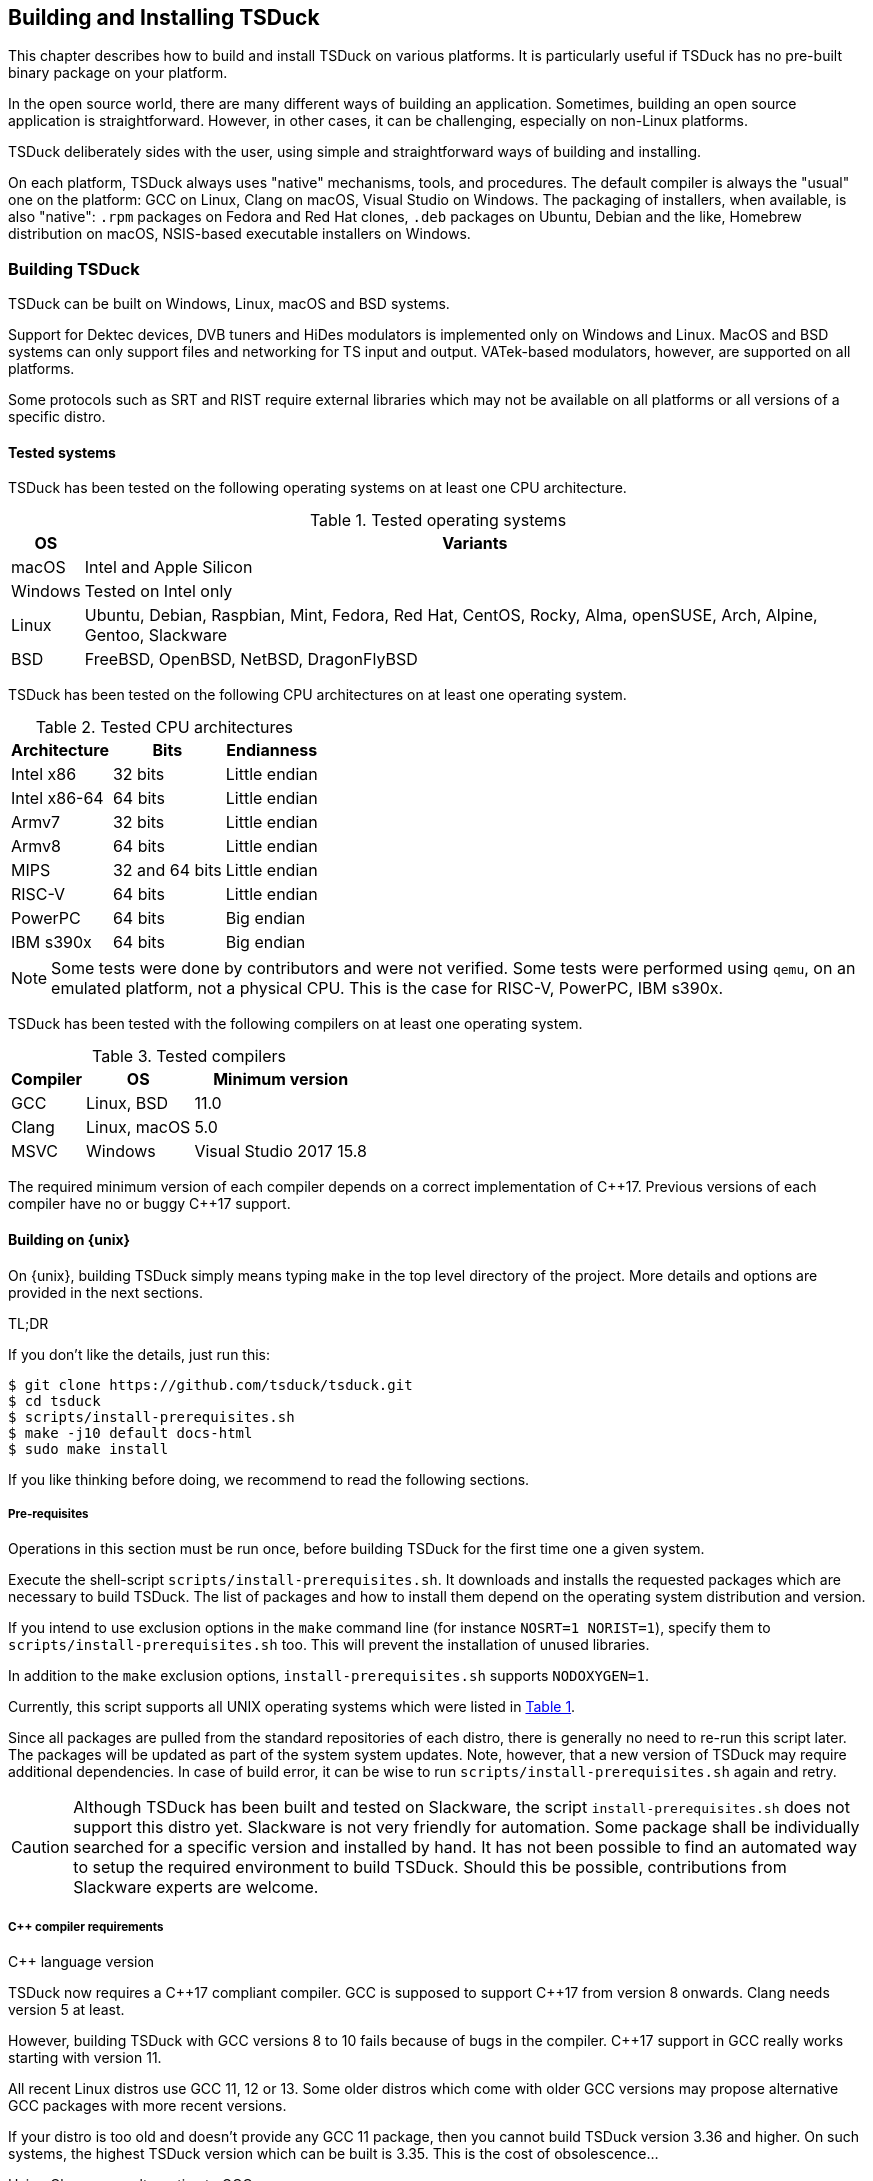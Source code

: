 //----------------------------------------------------------------------------
//
// TSDuck - The MPEG Transport Stream Toolkit
// Copyright (c) 2005-2024, Thierry Lelegard
// BSD-2-Clause license, see LICENSE.txt file or https://tsduck.io/license
//
//----------------------------------------------------------------------------

[#chap-build]
== Building and Installing TSDuck

This chapter describes how to build and install TSDuck on various platforms.
It is particularly useful if TSDuck has no pre-built binary package on your platform.

In the open source world, there are many different ways of building an application.
Sometimes, building an open source application is straightforward.
However, in other cases, it can be challenging, especially on non-Linux platforms.

TSDuck deliberately sides with the user, using simple and straightforward ways of
building and installing.

On each platform, TSDuck always uses "native" mechanisms, tools, and procedures.
The default compiler is always the "usual" one on the platform:
GCC on Linux, Clang on macOS, Visual Studio on Windows.
The packaging of installers, when available, is also "native":
`.rpm` packages on Fedora and Red Hat clones,
`.deb` packages on Ubuntu, Debian and the like,
Homebrew distribution on macOS,
NSIS-based executable installers on Windows.

[#building]
=== Building TSDuck

TSDuck can be built on Windows, Linux, macOS and BSD systems.

Support for Dektec devices, DVB tuners and HiDes modulators is implemented only on Windows and Linux.
MacOS and BSD systems can only support files and networking for TS input and output.
VATek-based modulators, however, are supported on all platforms.

Some protocols such as SRT and RIST require external libraries which may
not be available on all platforms or all versions of a specific distro.

==== Tested systems

TSDuck has been tested on the following operating systems on at least one CPU architecture.

[#tabos]
.Tested operating systems
[cols="<1,<1",stripes=none,options="autowidth"]
|===
|OS |Variants

|macOS
|Intel and Apple Silicon

|Windows
|Tested on Intel only

|Linux
|Ubuntu, Debian, Raspbian, Mint, Fedora, Red Hat, CentOS, Rocky, Alma, openSUSE, Arch, Alpine, Gentoo, Slackware

|BSD
|FreeBSD, OpenBSD, NetBSD, DragonFlyBSD

|===

TSDuck has been tested on the following CPU architectures on at least one operating system.

.Tested CPU architectures
[cols="<1,<1,<1",stripes=none,options="autowidth"]
|===
|Architecture |Bits |Endianness

|Intel x86
|32 bits
|Little endian

|Intel x86-64
|64 bits
|Little endian

|Armv7
|32 bits
|Little endian

|Armv8
|64 bits
|Little endian

|MIPS
|32 and 64 bits
|Little endian

|RISC-V
|64 bits
|Little endian

|PowerPC
|64 bits
|Big endian

|IBM s390x
|64 bits
|Big endian

|===

NOTE: Some tests were done by contributors and were not verified.
Some tests were performed using `qemu`, on an emulated platform, not a physical CPU.
This is the case for RISC-V, PowerPC, IBM s390x.

TSDuck has been tested with the following compilers on at least one operating system.

.Tested compilers
[cols="<1,<1,<1",stripes=none,options="autowidth"]
|===
|Compiler |OS |Minimum version

|GCC
|Linux, BSD
|11.0

|Clang
|Linux, macOS
|5.0

|MSVC
|Windows
|Visual Studio 2017 15.8

|===

The required minimum version of each compiler depends on a correct implementation of {cpp}17.
Previous versions of each compiler have no or buggy {cpp}17 support.

[#unixbuild]
==== Building on {unix}

On {unix}, building TSDuck simply means typing `make` in the top level directory of the project.
More details and options are provided in the next sections.

[.usage]
TL;DR

If you don't like the details, just run this:

[source,shell]
----
$ git clone https://github.com/tsduck/tsduck.git
$ cd tsduck
$ scripts/install-prerequisites.sh
$ make -j10 default docs-html
$ sudo make install
----

If you like thinking before doing, we recommend to read the following sections.

[#requnix]
===== Pre-requisites

Operations in this section must be run once, before building TSDuck for the first time one a given system.

Execute the shell-script `scripts/install-prerequisites.sh`.
It downloads and installs the requested packages which are necessary to build TSDuck.
The list of packages and how to install them depend on the operating system distribution and version.

If you intend to use exclusion options in the `make` command line (for instance `NOSRT=1 NORIST=1`),
specify them to `scripts/install-prerequisites.sh` too.
This will prevent the installation of unused libraries.

In addition to the `make` exclusion options, `install-prerequisites.sh` supports `NODOXYGEN=1`.

Currently, this script supports all UNIX operating systems which were listed in xref:tabos[xrefstyle=short].

Since all packages are pulled from the standard repositories of each distro,
there is generally no need to re-run this script later.
The packages will be updated as part of the system system updates.
Note, however, that a new version of TSDuck may require additional dependencies.
In case of build error, it can be wise to run `scripts/install-prerequisites.sh` again and retry.

CAUTION: Although TSDuck has been built and tested on Slackware, the script `install-prerequisites.sh`
does not support this distro yet. Slackware is not very friendly for automation.
Some package shall be individually searched for a specific version and installed by hand.
It has not been possible to find an automated way to setup the required environment to build TSDuck.
Should this be possible, contributions from Slackware experts are welcome.

[#cpprequnix]
===== {cpp} compiler requirements

[.usage]
{cpp} language version

TSDuck now requires a {cpp}17 compliant compiler.
GCC is supposed to support {cpp}17 from version 8 onwards.
Clang needs version 5 at least.

However, building TSDuck with GCC versions 8 to 10 fails because of bugs in the compiler.
{cpp}17 support in GCC really works starting with version 11.

All recent Linux distros use GCC 11, 12 or 13.
Some older distros which come with older GCC versions may propose alternative GCC packages with more recent versions.

If your distro is too old and doesn't provide any GCC 11 package, then you cannot build TSDuck version 3.36 and higher.
On such systems, the highest TSDuck version which can be built is 3.35.
This is the cost of obsolescence...

[.usage]
Using Clang as an alternative to GCC

If your distro is too old and doesn't provide any GCC 11 package, another alternative is to use LLVM/Clang.
Most distros with old versions of GCC provide decently recent versions of Clang.
To force a build with LLVM/Clang instead of GCC, defined the `make` variable `LLVM`:

[source,shell]
----
$ make LLVM=1 ....
----

However, when the installed GCC is really old (typically before GCC 8),
using Clang may not work either because Clang uses the GCC C/{cpp} standard libraries and their header files.
If the GCC issue is a compilation issue on GCC 8 to 10, using Clang may work.
With older versions of GCC, using Clang probably does not work because
the corresponding standard library does not contain the {cpp}17 features.

[.usage]
Red Hat 8.x example

Starting with Red Hat Entreprise Linux 9, all GCC versions correctly support {cpp}17.

However, RedHat Entreprise Linux 8.8 comes with GCC 8.5.0.
You can install and use GCC 11 using the following commands:

[source,shell]
----
$ sudo dnf install gcc-toolset-11-gcc-c++ gcc-toolset-11-libatomic-devel
$ source /opt/rh/gcc-toolset-11/enable
$ make ...
----

The first command installs the GCC 11 packages.
The second command defines the required environment variables in the current process.
The last one builds TSDuck.

TIP: On RHEL, the GCC 11 packages are available in the AppStream repository.
Make sure to have activated it first.

[.usage]
Other Linux distros

Older versions of other distros such as Ubuntu, Debian and others
have equivalent alternative packages for GCC 11, with different names,
when they come with an older version of GCC.

If there is no `enable` script (as in the example above) to setup the environment,
you need to define the following variables, either as environment variables or on the make command line.
The provided values are examples only and may be different in specific environments.

[source,shell]
----
$ make CXX=g++-11 CC=gcc-11 GCC=gcc-11 CPP="gcc-11 -E" AR=gcc-ar-11 ...
----

Since `make` uses the environment for the initial values of its variables,
it is also possible to define them as environment variables in some initialization script
instead of using such a complex `make` command..

[.usage]
NetBSD example

As of this writing, the most recent version of NetBSD is 9.3, which comes with GCC 7.5.

More recent GCC packages are available. To install GCC 13:

[source,shell]
----
$ sudo pkgin install gcc13
----

The compilation environment is installed in `/usr/pkg/gcc13`.
Using GCC 13 is simply enabled by adding `/usr/pkg/gcc13/bin` at the beginning of the `PATH`:

[source,shell]
----
$ export PATH="/usr/pkg/gcc13/bin:$PATH"
----

[.usage]
DragonFlyBSD example

As of this writing, the most recent version of DragonFlyBSD is 6.4.0, which comes with GCC 8.3.
Even though DragonFlyBSD is supposed to be based on FreeBSD,
its GCC version is way behind FreeBSD version 14.0 which comes with GCC 12.2.

More recent GCC packages are available for DragonFlyBSD. To install GCC 13:

[source,shell]
----
$ sudo pkg install gcc13
----

However, because all *BSD systems are carefully incompatible between each other,
using the alternative compiler is very different from NetBSD.

Building TSDuck:

[source,shell]
----
$ gmake CXX=g++13 CC=gcc13 GCC=gcc13 CPP="gcc13 -E" AR=gcc-ar13 LDFLAGS_EXTRA="-Wl,-rpath=/usr/local/lib/gcc13" ...
----

Since `make` uses the environment for the initial values of its variables,
it is also possibe to define them as environment variables in some initialization script
instead of using such a complex `make` command..

Note the command `gmake`, the GNU Make command. See xref:bsdreq[xrefstyle=short] for more details.

[#bsdreq]
===== GNU Make requirements

The makefiles in the TSDuck project use a GNU Make syntax.
TSDuck requires GNU Make version 4 or higher.
The makefiles are not compatible with the non-GNU versions of the `make` command
or GNU Make version 3 or lower.

All Linux distros which are less than ten years old have a compatible GNU Make.

[.usage]
GNU Make on macOS

On macOS, GNU Make is the default `make` command and is installed in `/usr/bin`.
However, because the GNU Make developers switched their license from GLPv2 to GPLv3,
recent versions of GNU Make can no longer be distributed with macOS.
Therefore, the preinstalled GNU Make on macOS is version 3.81,
which is incompatible with some TSDuck makefiles.

Installing the latest version of GNU Make on macOS is straightforward using HomeBrew.
The script `install-prerequisites.sh` installs it, as part of all prerequisites.
However, to avoid interfering with the preinstalled `/usr/bin/make`, the command
is installed in `/opt/homebrew/bin` as `gmake`.

For convenience, when GNU commands which are installed by HomeBrew interfere with
standard system commands, HomeBrew provides a `libexec/gnubin` alternative,
a directory where the command is available under its native name, here `make`.

Therefore, there are two solutions to use the latest GNU Make on macOS:

[.compact-list]
1. Use command `gmake` instead of `make` all the time.
2. Add `/opt/homebrew/opt/make/libexec/gnubin` in the `PATH` (example below).

We recommend the second option and add the following line in your `.bashrc` file:

[source,shell]
----
export PATH="$(brew --prefix)/opt/make/libexec/gnubin:$PATH"
----

TIP: The decision to switch from GLPv2 to GPLv3 was a very counter-productive idea.
It does not prevent using more recent versions of GNU Make on macOS, it just makes it more painful.
And being a pain is counter-productive, to say the least (and remain polite).

[.usage]
GNU Make on BSD systems

On FreeBSD, OpenBSD, NetBSD, DragonFlyBSD, the standard BSD `make` command is the old `make` tool,
before GNU, which uses an old and restricted syntax.
It is incompatible with GNU Make.
As part of prerequisites for BSD systems, GNU Make is installed under the name `gmake`.

In all build commands in this document, when `make` is mentioned, use `gmake` on all BSD systems.

[#hwlibunix]
===== Hardware device libraries

*Dektec DTAPI:* The command `make` at the top level will automatically
download the LinuxSDK from the Dektec site. There is no manual setup for DTAPI on
Linux. Note that the Dektec DTAPI is available only for Linux distros on Intel CPU's
with the GNU libc. Non-Intel systems (for instance Arm-based devices such as Raspberry Pi)
cannot use Dektec devices. Similarly, Intel-based distros using a non-standard libc
(for instance Alpine Linux which uses musl libc) cannot use Dektec devices either.

*VATek API:* On Linux, the command `make` at the top level will automatically download the
Linux version of the VATek API from the GitHub. There is currectly no Linux package for
the VATek API in the standard distros. On Windows and macOS, binary packages are available
and are installed by the `install-prerequisites` scripts. Using VATek devices on BSD systems
is currently not supported but should work if necessary (accessing VATek devices is performed
through `libusb` and not a specific kernel driver).

[#buildunix]
===== Building the TSDuck binaries alone

Execute the command `make` at top level.

The TSDuck binaries, executables and shared objects (`.so` or `.dylib`),
are built in directory `bin/release-<arch>-<hostname>` by default.
Consequently, the same work area can be simultaneously used by several systems.
Each system builds in its own area.
You can also override the build directory using `make BINDIR=...`.

Note that TSDuck contains thousands of source files and building it can take time.
However, since most machines have multiple CPU's, all makefiles are designed for parallel builds.
On a quad-core machine with hyperthreading (8 logical cores), for instance,
the command `make -j10` is recommended (10 parallel compilations), reducing the total build time to a few minutes.

As an example, on an Intel system from 2020, building TSDuck without parallelism takes several hours.
On the same system, using `-j10`, it takes 20 minutes.
On a recent iMac M3, using `-j10`, the build time is 2 minutes.

To cleanup the repository tree and return to a pristine source state,
execute `make clean` at the top level.

[#buildopt]
===== Building without specialized dependencies

In specific configurations, you may want to disable some external libraries such as `libcurl` or `pcsc-lite`.
Of course, the corresponding features in TSDuck will be disabled but the impact is limited.
For instance, disabling `libcurl` will disable the input plugins `http` and `hls`.

The following `make` variables can be defined:

[.compact-table]
[cols="<1m,<1",frame=none,grid=none,stripes=none,options="autowidth,noheader"]
|===
|NOTEST |Do not build unitary tests.
|NODEKTEC |No Dektec device support, remove dependency to `DTAPI`.
|NOHIDES |No HiDes device support.
|NOVATEK |No VATek device support (modulators based on VATek chips), remove dependency to `libvatek`.
|NOCURL |No HTTP support, remove dependency to `libcurl`.
|NOPCSC |No smartcard support, remove dependency to `pcsc-lite`.
|NOEDITLINE |No interactive line editing, remove dependency to `libedit`.
|NOSRT |No SRT support (Secure Reliable Transport), remove dependency to `libsrt`.
|NORIST |No RIST support (Reliable Internet Stream Transport), remove dependency to `librist`.
|NOJAVA |No Java bindings.
|NOPYTHON |No Python bindings.
|NOHWACCEL |Disable hardware acceleration such as crypto instructions.
|ASSERTIONS |Keep assertions in production mode (slower code).
|===

The following command, for instance, builds TSDuck without dependency to `pcsc-lite`, `libcurl` and Dektec DTAPI:

[source,shell]
----
$ make NOPCSC=1 NOCURL=1 NODEKTEC=1
----

Some dependencies such as `openssl` (cryptographic library) cannot be removed
because they are deeply used inside TSDuck.

The variables `NOJAVA` and `NOPYTHON` remove the bindings for the Java and Python languages, respectively.
However, they do not remove any external dependency because these bindings do not need any.
Therefore, removing them does not bring any benefit in terms of dependencies on the target system.

They do not bring any benefit in terms of build system either.
Building the Python bindings does not require any specific environement.
And if the Java Development Kit (JDK) is not installed on the build system,
the Java bindings are not built anyway, even without explicit `NOJAVA`.

For a complete list of the variables which are used by `make`, see the file `CONFIG.txt`
at the root of the TSDuck source tree.

[#builddebug]
===== Building with specific debug capabilities

The following additional `make` variables can be defined to enable specific debug capabilities:

[.compact-table]
[cols="<1m,<1",frame=none,grid=none,stripes=none,options="autowidth,noheader"]
|===
|DEBUG |Compile with debug information and no optimization.
|GPROF |Compile with code profiling using `gprof`.
|GCOV |Compile with code coverage using `gcov`.
|ASAN |Compile with code sanitizing using AddressSanitizer with default optimization.
|UBSAN |Compile with code sanitizing using UndefinedBehaviorSanitizer with default optimization.
|===

[#buildverbose]
===== Displaying full build commands

Because of the number of include directories and warning options, the compilation commands are very long,
typically more than 4000 characters, 30 to 50 lines on a terminal window.
If the `make` commands displays all commands, the output is messy.
It is difficult to identify the progression of the build.
Error messages are not clearly identified.

Therefore, the `make` command only displays a synthetic line for each command such as:

[source,text]
----
[CXX] dtv/tables/dvb/tsAIT.cpp
[CXX] dtv/tables/atsc/tsATSCEIT.cpp
[CXX] dtv/tables/tsAbstractDescriptorsTable.cpp
----

In some cases, if can be useful to display the full compilation commands.
To do this, define the variable `VERBOSE` as follow:

[source,shell]
----
$ make VERBOSE=1
----

For convenience and compatibility with some tradition, `V` can be used instead of `VERBOSE`.

[#buildinst]
===== Building the TSDuck installation packages

Execute the command `make installer` at top level to build all packages.

Depending on the platform, the packages can be `.deb` or `.rpm` files.
There is currently no support to build an installation package on other Linux distros and BSD systems.

There is no need to build the TSDuck binaries before building the installers.
Building the binaries, when necessary, is part of the installer build.

All installation packages are dropped into the subdirectory `pkg/installers`.
The packages are not deleted by the cleanup procedures.
They are not pushed into the git repository either.

NOTE: On macOS, there is no binary package for TSDuck on macOS.
On this platform, TSDuck is installed using https://brew.sh[Homebrew],
a package manager for open-source projects on macOS.
See xref:macinstall[xrefstyle=short] for more details.

[#distropack]
===== For packagers of Linux distros

Packagers of Linux distros may want to create TSDuck packages.
The build methods are not different.
This section contains a few hints to help the packaging.

By default, TSDuck is built with capabilities to check the availability of new versions on GitHub.
The `tsversion` command can also download and upgrade TSDuck from the binaries on GitHub.
Packagers of Linux distros may want to disable this
since they may prefer to avoid mixing their TSDuck packages with the generic TSDuck packages on GitHub.
To disable this feature, build TSDuck with `make NOGITHUB=1`.

The way to build a package depends on the package management system.
Usually, the build procedure includes an installation on a temporary fake system root.
To build TSDuck and install it on `/temporary/fake/root`, use the following command:

[source,shell]
----
$ make NOGITHUB=1 install SYSROOT=/temporary/fake/root
----

It is recommended to create two distinct packages:
one for the TSDuck tools and plugins and one for the development environment.
The development package shall require the pre-installation of the tools package.

If you need to separately build TSDuck for each package, use `make` targets
`install-tools` and `install-devel` instead of `install` which installs everything.

[source,shell]
----
$ make NOGITHUB=1 install-tools SYSROOT=/temporary/fake/root
$ make NOGITHUB=1 install-devel SYSROOT=/temporary/fake/root
----

[#nonstdinstunix]
===== Installing in non-standard locations

On systems where you have no administration privilege and consequently no right to use the standard installers,
you may want to manually install TSDuck is some arbitrary directory.

You have to rebuild TSDuck from the source repository and install it using a command like this one:

[source,shell]
----
$ make install SYSPREFIX=$HOME/usr/local
----

NOTE: Unlike many open source applications on Linux, the TSDuck binaries are independent from
the installation locations. There is no equivalent to `./configure --prefix ...`.
The same binaries can be installed in different locations, provided that the installation is consistent
(typically using `make install ...`).

The TSDuck commands are located in the `bin` subdirectory and can be executed from here without any additional setup.
It is probably a good idea to add this `bin` directory in your `PATH` environment variable.

[#pkgconfiginstall]
===== Using pkgconfig after installation

Applications may use the `pkgconfig` utility to reference the TSDuck library.
A file named `tsduck.pc` is installed in the appropriate directory.

However, `pkgconfig` has its own limitations, specifically regarding the configured compilation options.

TSDuck is a {cpp} library which requires a minimum revision of the language.
Currently, the minimum revision is {cpp}17. All more recent revisions are supported.
By default, most {cpp} compilers are based on older revisions.
Therefore, compiling an application using TSDuck with the default options fails.
At least, `-std=c{pp}17` is required.
To avoid compilation problems with most applications, `-std=c{pp}17` is enforced in `tsduck.pc`.

However, some applications may need to explicitly specify an even more recent revision,
such as `-std=c{pp}20`, which conflicts with `-std=c{pp}17` in `tsduck.pc`.

For that use case, you may install TSDuck without reference to the {cpp} revision using the following command:

[source,shell]
----
$ make install NOPCSTD=1
----

The counterpart is that the applications _must_ specify a `-std` option and the revision must be {cpp}17 or more recent.

A generic solution would be that each library and the application all provide a _minimum_ revision of the {cpp} language
and pkgconfig would provide a synthetic `-std` option which fulfills all requirements.
However, this feature does not exist in pkgconfig, hence this trick.

[#runbuildunix]
===== Running from the build location

It is sometimes useful to run a TSDuck binary, `tsp` or any other, directly from the build directory,
right after compilation, without going through `make install`.
This can be required for testing or debugging.

Because the binary directory name contains the host name,
it is possible to build TSDuck using the same shared source tree from various systems or virtual machines.
All builds will coexist using distinct names under the `bin` subdirectory.

For `bash` users who wish to include the binary directory in the `PATH`, simply "source" the script `scripts/setenv.sh`.

Example:

[source,shell]
----
$ . scripts/setenv.sh
$ which tsp
/Users/devel/tsduck/bin/release-x86_64-mymac/tsp
----

This script can also be used with option `--display` to display the actual path of the binary directory.
The output can be used in other scripts (including from any other shell than `bash`).

Example:

[source,shell]
----
$ scripts/setenv.sh --display
/Users/devel/tsduck/bin/release-x86_64-mymac
----

Use `scripts/setenv.sh --help` for other options.

[#winbuild]
==== Building on Windows systems

On Windows systems, building a TSDuck installer simply means executing the PowerShell script `pkg\nsis\build-installer.ps1`.
More details and options are provided in the next sections.

[#reqwindows]
===== Pre-requisites

Operations in this section must be run once, before building TSDuck for the first time one a given Windows system.
It should also be run to get up-to-date versions of the build tools and libraries which are used by TSDuck.

First, install Visual Studio Community Edition.
This is the free version of Visual Studio.
It can be downloaded https://www.visualstudio.com/downloads/[here].
If you already have Visual Studio Enterprise Edition (the commercial version),
it is fine, no need to install the Community Edition.

Then, execute the PowerShell script `scripts\install-prerequisites.ps1`.
It downloads and installs the requested packages which are necessary to build TSDuck on Windows.

If you prefer to collect the various installers yourself, follow the links to
http://nsis.sourceforge.net/Download[NSIS downloads],
https://git-scm.com/download/win[Git downloads],
https://github.com/Haivision/srt/releases/latest[SRT downloads],
https://github.com/tsduck/rist-installer/releases/latest[RIST downloads],
https://www.dektec.com/downloads/SDK[Dektec downloads],
https://github.com/VisionAdvanceTechnologyInc/vatek_sdk_2/releases/latest[VATek downloads],
https://adoptium.net/[Java downloads],
https://www.python.org/downloads/windows/[Python downloads],
http://www.doxygen.org/download.html[Doxygen downloads],
https://graphviz.gitlab.io/_pages/Download/Download_windows.html[Graphviz downloads].

TSDuck now requires a {cpp}17 compliant compiler.
{cpp}17 support started with Visual Studio 2017 15.8.
We recommend to use Visual Studio 2022.

[#buildwindows]
===== Building the binaries without installer

Execute the PowerShell script `scripts\build.ps1`.
The TSDuck binaries, executables and DLL's, are built in directories named `bin\<target>-<platform>`,
for instance `bin\Release-x64` or `bin\Debug-Win32`.

To cleanup the repository tree and return to a pristine source state,
execute the PowerShell script `scripts\cleanup.ps1`.

[#instwindows]
===== Building the Windows installers

Execute the PowerShell script `pkg\nsis\build-installer.ps1`.
By default, only the 64-bit installer is built.
To build the two installers, for 32-bit and 64-bit systems, run the build
script from a PowerShell window and add the option `-Win32`.

There is no need to build the TSDuck binaries before building the installers.
Building the binaries, is part of the installer build.

All installation packages are dropped into the subdirectory `pkg/installers`.
The packages are not deleted by the cleanup procedures. They are not pushed
into the git repository either.

[#nonstdinstwin]
===== Installing in non-standard locations

On systems where you have no administration privilege and consequently no right to use the standard installers,
you may want to manually install TSDuck is some arbitrary directory.

On Windows systems, a so-called _portable_ package is built with the installers.
This is a zip archive file which can be expanded anywhere.
It is automatically built by `pkg\nsis\build-installer.ps1`, in addition to the executable installer.

[#runbuildwin]
===== Running from the build location

It is sometimes useful to run a TSDuck binary, `tsp` or any other, directly from the build directory, right after compilation.
This can be required for testing or debugging.

The commands can be run using their complete path without additional setup.
For instance, to run the released 64-bit version of `tsp`, use:

[source,powershell]
----
PS D:\tsduck> bin\Release-x64\tsp.exe --version
tsp: TSDuck - The MPEG Transport Stream Toolkit - version 3.12-730
----

For other combinations (release vs. debug and 32 vs. 64 bits), the paths from the repository root are:

[source,powershell]
----
bin\Release-x64\tsp.exe
bin\Release-Win32\tsp.exe
bin\Debug-x64\tsp.exe
bin\Debug-Win32\tsp.exe
----

[#instfiles]
==== Installer files summary

The following list summarizes the packages which are built and dropped
into the `pkg/installers` directory, through a few examples, assuming that the
current version of TSDuck is 3.37-3670.

[.compact-table]
[cols="<1m,<1",frame=none,grid=none,stripes=none,options="autowidth,noheader"]
|===
|tsduck_3.37-3670.ubuntu23_amd64.deb |Binary package for 64-bit Ubuntu 23.x
|tsduck_3.37-3670.ubuntu23_arm64.deb |Binary package for Arm 64-bit Ubuntu 23.x
|tsduck_3.37-3670.debian12_amd64.deb |Binary package for 64-bit Debian 12
|tsduck_3.37-3670.raspbian12_armhf.deb |Binary package for 32-bit Raspbian 12 (Raspberry Pi)
|tsduck-3.37-3670.el9.x86_64.rpm |Binary package for 64-bit Red Hat 9.x and clones
|tsduck-3.37-3670.el9.src.rpm |Source package for Red Hat and clones
|tsduck-3.37-3670.fc39.x86_64.rpm |Binary package for 64-bit Fedora 39
|tsduck-3.37-3670.fc39.src.rpm |Source package for Fedora
|tsduck-dev_3.37-3670.ubuntu23_amd64.deb |Development package for 64-bit Ubuntu 23.x
|tsduck-dev_3.37-3670.ubuntu23_arm64.deb |Development package for Arm 64-bit Ubuntu 23.x
|tsduck-dev_3.37-3670.debian12_amd64.deb |Development package for 64-bit Debian 12
|tsduck-dev_3.37-3670.raspbian12_armhf.deb |Development package for 32-bit Raspbian (Raspberry Pi)
|tsduck-devel-3.37-3670.el9.x86_64.rpm |Development package for 64-bit Red Hat 9.x and clones
|tsduck-devel-3.37-3670.fc39.x86_64.rpm |Development package for 64-bit Fedora 39
|TSDuck-Win32-3.37-3670.exe |Binary installer for 32-bit Windows
|TSDuck-Win64-3.37-3670.exe |Binary installer for 64-bit Windows
|TSDuck-Win32-3.37-3670-Portable.zip |Portable package for 32-bit Windows
|TSDuck-Win64-3.37-3670-Portable.zip |Portable package for 64-bit Windows
|===

On Linux systems, there are two different packages.
The package `tsduck` contains the tools and plugins.
This is the only required package if you just need to use TSDuck.
The package named `tsduck-devel` (Red Hat family) or `tsduck-dev` (Debian family) contains the development environment.
It is useful only to build third-party applications which use the TSDuck library.

On Windows systems, there is only one binary installer which contains the tools,
plugins, documentation and development environment.
The user can select which components shall be installed.
The development environment is unselected by default.

On macOS systems, the Homebrew package `tsduck` installs all components.

//----------------------------------------------------------------------------
[#builddoc]
=== Building the documentation
//----------------------------------------------------------------------------

There are three sets of TSDuck documents:

[.compact-list]
1. TSDuck User's Guide (HTML and PDF)
2. TSDuck Developer's Guide (HTML and PDF)
3. TSDuck Programming Reference (HTML only)

The first two documents are written in https://asciidoc.org[Asciidoc] format.
Their HTML and PDF versions are built using https://docs.asciidoctor.org[Asciidoctor].
The two HTML files are large standalone files, without reference to any other local file;
they can be safely copied without breaking the navigation.

These two guides are installed with TSDuck on {unix} and Windows (HTML version only).

The TSDuck Programming Reference contains the documentation of all public classes
which can be used by applications in {cpp}, Java, or Python.
This reference is built using https://www.doxygen.nl[Doxygen].

TIP: Asciidoctor and Doxygen are automatically installed by the scripts `install-prerequisites.sh`
on {unix} and `install-prerequisites.ps1` on Windows.

On large libraries, Doxygen is extremely verbose.
The TSDuck Programming Reference is made of a large number of HTML files, more than 14,000 files and directories.
It also takes some time to generate.
Therefore, the Programming Reference is neither built by default nor installed with the rest of TSDuck.
Every night, a fresh copy is generated and published online at {home}doxy[].

==== Building on {unix}

The user's guide and the developer's guide are built using the target `docs`.
The HTML and PDF files are built in subdirectory `bin/doc`.

[source,shell]
----
$ make docs
----

Because the two guides are installed with the rest of TSDuck,
they are automatically rebuilt as part of `make install`.

The following targets are also available to build a subset of the guides:

[.compact-table]
[cols="<1m,<1",frame=none,grid=none,stripes=none,options="autowidth,noheader"]
|===
|userguide-html |Build the user's guide HTML version
|userguide-pdf |Build the user's guide PDF version
|userguide |Build the user's guide HTML and PDF versions
|open-userguide-html |Build the user's guide HTML version and opens it with the default HTML viewer
|open-userguide-pdf |Build the user's guide PDF version and opens it with the default PDF viewer
|open-userguide |Build the user's guide HTML and PDF versions and opens them with their default viewers
|devguide-html |Build the developer's guide HTML version
|devguide-pdf |Build the developer's guide PDF version
|devguide |Build the developer's guide HTML and PDF versions
|open-devguide-html |Build the developer's guide HTML version and opens it with the default HTML viewer
|open-devguide-pdf |Build the developer's guide PDF version and opens it with the default PDF viewer
|open-devguide |Build the developer's guide HTML and PDF versions and opens them with their default viewers
|docs |Build the four document, user and developer, HTML and PDF
|docs-html |Build the user and developer's guide in HTML format
|docs-pdf |Build the user and developer's guide in PDF format
|===

The programming reference is built using the target `doxygen`.

[source,shell]
----
$ make doxygen
----

The set of files is built in subdirectory `bin/doxy/html`.

==== Building on Windows

The user's guide and the developer's guide are built using the PowerShell script `doc\build-doc.ps1`.
The HTML and PDF files are built in subdirectory `bin\doc`.
By default, they are automatically opened using the default HTML and PDF viewers of the system.

Because the two guides are installed with the rest of TSDuck,
this script is automatically executed as part of the script `pkg\nsis\build-installer.ps1`.

The programming reference is built using the PowerShell script `doc\doxy\build-doxygen.ps1`.
The set of files is built in subdirectory `bin\doxy\html`.
By default, the start page is automatically opened using the default HTML viewer of the system.

When used in an automation system, the two scripts `doc\build-doc.ps1` and `pkg\nsis\build-installer.ps1`
can be called with options `-NoOpen -NoPause` to skip the opening of documents using the default viewers
and exit without waiting for a user to close the command window.

//----------------------------------------------------------------------------
[#installing]
=== Installing TSDuck
//----------------------------------------------------------------------------

TSDuck can be installed on Windows, Linux, macOS and BSD systems.

[#wininstall]
==== Installing on Windows

On Windows systems, TSDuck can be installed using a binary installer (traditional method)
or using the `winget` package manager (modern method).

[#winget]
===== Using winget

TSDuck is installable on Windows systems using
https://learn.microsoft.com/en-us/windows/package-manager/winget/[the winget package manager].

`winget` is now the preferred package manager for open source and third-party products on Windows systems.
It is documented and supported by Microsoft.
It should be pre-installed on all recent Windows 10 and Windows 11 systems.

The TSDuck installation command is simply:

[source, powershell]
----
PS C:\> winget install tsduck
----

[#windownload]
===== Download an installer

{home}download/tsduck[Executable binary installers for the latest TSDuck version]
are available for 64-bit Windows on Intel systems.

All tools, plugins and development environments are in the same installer.
Running the installer provides several options:

[.compact-list]
* Tools & Plugins
* Documentation
* Python Bindings (optional)
* Java Bindings (optional)
* {cpp} Development (optional)

{repo}releases[Older versions of TSDuck] remain available on GitHub.

{home}download/prerelease[Nightly builds and pre-releases] can be found on the TSDuck Web site.

To automate the installation, the executable binary installer can be run from the command line or a script.

* The option `/S` means "silent". No window is displayed, no user interaction is possible.
* The option `/all=true` means install all options.
  By default, only the tools, plugins and documentation are installed.
  In case of upgrade over an existing installation, the default is to upgrade the same options as in the previous installation.

[#macinstall]
==== Installing on macOS

TSDuck is installable on macOS systems using https://brew.sh[Homebrew],
the package manager for open-source projects on macOS.

If you have never used Homebrew on your system, you can install it using the
following command (which can also be found on the https://brew.sh[Homebrew home page]):

[source,shell]
----
$ /bin/bash -c "$(curl -fsSL https://raw.githubusercontent.com/Homebrew/install/HEAD/install.sh)"
----

Once Homebrew is set up, you can install TSDuck using:

[source,shell]
----
$ brew install tsduck
----

All tools, plugins and development environments are installed.

After installation, to upgrade to latest version:

[source,shell]
----
$ brew update
$ brew upgrade tsduck
----

When Homebrew upgrades packages, the old versions are not removed.
The new versions are just added.
After a while, megabytes of outdated packages accumulate on disk.
To remove outdated packages:

[source,shell]
----
$ brew cleanup
----

To uninstall TSDuck:

[source,shell]
----
$ brew uninstall tsduck
----

If you would like to install the lastest test version (HEAD version) use the following command.
Be aware that it takes time since TSDuck is locally recompiled.

[source,shell]
----
$ brew install --HEAD tsduck
----

[#linuxinstall]
==== Installing on Linux

{home}download/tsduck[Pre-build packages for the latest TSDuck version]
are available for the following configurations:

[.compact-list]
* Fedora (64-bit Intel)
* Ubuntu (64-bit Intel and Arm)
* RedHat, CentOS, Alma Linux (64-bit Intel)
* Debian (64-bit Intel)
* Raspbian (32-Bit Arm, Raspberry Pi)

The type of package, `.rpm` or `.deb`, depends on the configuration.
The pre-built packages are provided for the latest version of each distro only.

For each distro, two packages exist:
the `tsduck` package installs the TSDuck commands, plugins, Java and Python bindings,
the `tsduck-devel` or `tsduck-dev` package installs the development environment for {cpp} programmers.

{repo}releases[Older versions of TSDuck] remain available on GitHub.
{home}download/prerelease[Nightly builds and pre-releases] for Ubuntu can be found on the TSDuck Web site.

To use older versions of the above distros, rebuilding the packages is easy:

[source,shell]
----
$ make installer
----

To install TSDuck on other types of Linux systems for which no package is available:

[source,shell]
----
$ make -j10 default docs-html
$ sudo make install
----

More details on how to build TSDuck are available in xref:building[xrefstyle=short].

If you exclude some dependencies, the exact same set of `make` options must be used during build and installation.
For instance, to remove the dependencies on SRT and RIST, use:

[source,shell]
----
$ make -j10 default docs-html NOSRT=1 NORIST=1
$ sudo make install NOSRT=1 NORIST=1
----

When building an installer package (`.rpm`, `.deb`) or when directly installing TSDuck,
the HTML version of the user's guide and developer's guide are included.

If the documentation was not built yet, the command `make install` rebuilds the HTML files first.
To avoid running Asciidoc under the superuser account, the examples above use `make default docs-html` first.
The target `default` builds the binaries and the target `docs-html` builds the HTML documentation.
Then, `sudo make install` only copies files into the filesystem, nothing else.

If you prefer not to install Asciidoctor (which pulls the Ruby environment as a dependency),
you can install or build an installer package without documentation using the `make` variable `NODOC`.

[source,shell]
----
$ make installer NODOC=1
----

[source,shell]
----
$ make -j10 NODOC=1
$ sudo make install NODOC=1
----

[#bsdinstall]
==== Installing on BSD systems

There is currently no installer for FreeBSD, OpenBSD, NetBSD, DragonFlyBSD.
You need to build and install as follow:

[source,shell]
----
$ gmake -j10 default docs-html
$ sudo gmake install
----

Note that GNU Make (`gmake`) shall be used instead of the standard BSD `make`.
